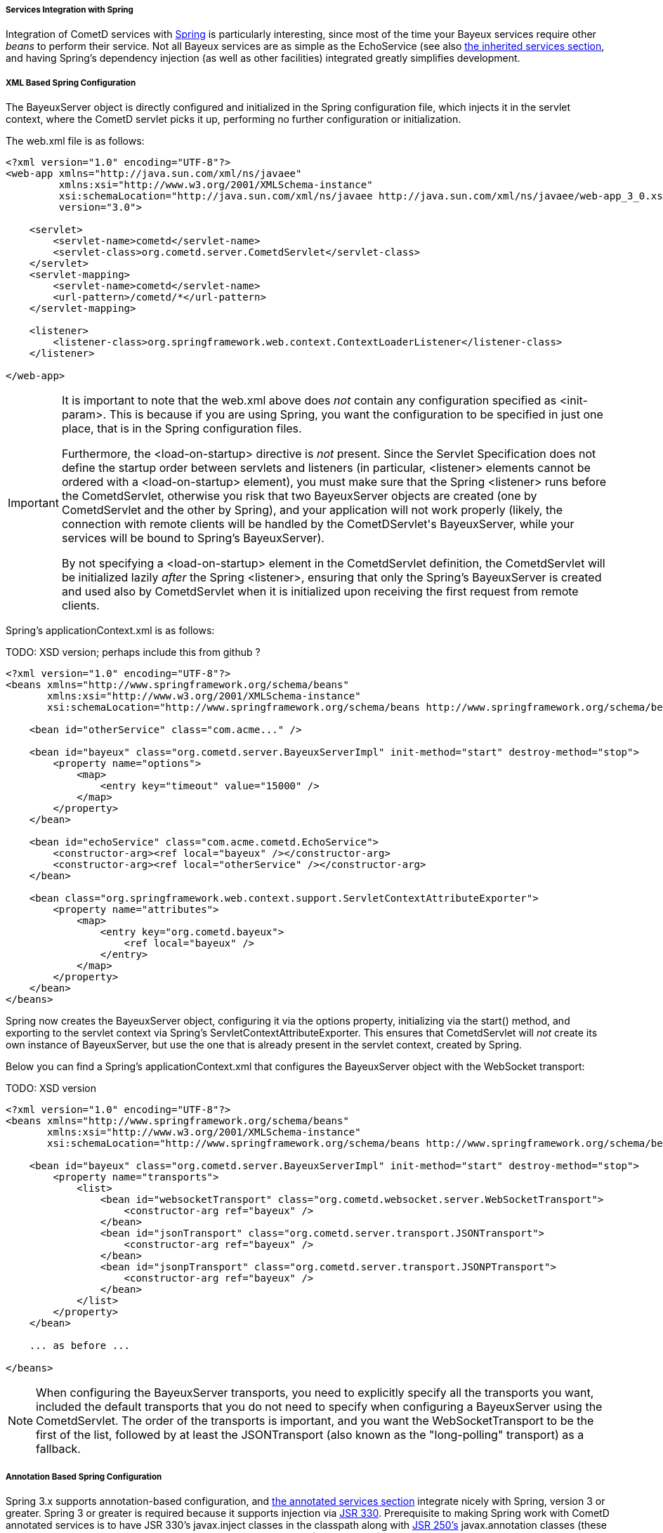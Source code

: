 
[[_java_server_services_integration_spring]]
===== Services Integration with Spring

Integration of CometD services with http://springframework.org[Spring] is
particularly interesting, since most of the time your Bayeux services require
other _beans_ to perform their service.
Not all Bayeux services are as simple as the +EchoService+ (see also
<<_java_server_services_inherited,the inherited services section>>, and having
Spring's dependency injection (as well as other facilities) integrated greatly
simplifies development.

[[_java_server_services_integration_spring_xml_based_spring_configuration]]
===== XML Based Spring Configuration

The +BayeuxServer+ object is directly configured and initialized in the Spring
configuration file, which injects it in the servlet context, where the CometD
servlet picks it up, performing no further configuration or initialization.

The +web.xml+ file is as follows:

====
[source,xml]
----
<?xml version="1.0" encoding="UTF-8"?>
<web-app xmlns="http://java.sun.com/xml/ns/javaee"
         xmlns:xsi="http://www.w3.org/2001/XMLSchema-instance"
         xsi:schemaLocation="http://java.sun.com/xml/ns/javaee http://java.sun.com/xml/ns/javaee/web-app_3_0.xsd"
         version="3.0">

    <servlet>
        <servlet-name>cometd</servlet-name>
        <servlet-class>org.cometd.server.CometdServlet</servlet-class>
    </servlet>
    <servlet-mapping>
        <servlet-name>cometd</servlet-name>
        <url-pattern>/cometd/*</url-pattern>
    </servlet-mapping>

    <listener>
        <listener-class>org.springframework.web.context.ContextLoaderListener</listener-class>
    </listener>

</web-app>
----
====

[IMPORTANT]
====
It is important to note that the +web.xml+ above does _not_ contain any
configuration specified as +<init-param>+.
This is because if you are using Spring, you want the configuration to be
specified in just one place, that is in the Spring configuration files.

Furthermore, the +<load-on-startup>+ directive is _not_ present.
Since the Servlet Specification does not define the startup order between
servlets and listeners (in particular, +<listener>+ elements cannot be
ordered with a +<load-on-startup>+ element), you must make sure that the
Spring +<listener>+ runs before the +CometdServlet+, otherwise you risk
that two +BayeuxServer+ objects are created (one by +CometdServlet+ and
the other by Spring), and your application will not work properly (likely,
the connection with remote clients will be handled by the +CometDServlet+'s
+BayeuxServer+, while your services will be bound to Spring's +BayeuxServer+).

By not specifying a +<load-on-startup>+ element in the +CometdServlet+
definition, the +CometdServlet+ will be initialized lazily _after_ the Spring
+<listener>+, ensuring that only the Spring's +BayeuxServer+ is created and
used also by +CometdServlet+ when it is initialized upon receiving the first
request from remote clients.
====

Spring's +applicationContext.xml+ is as follows:

TODO: XSD version; perhaps include this from github ?
====
[source,xml]
----
<?xml version="1.0" encoding="UTF-8"?>
<beans xmlns="http://www.springframework.org/schema/beans"
       xmlns:xsi="http://www.w3.org/2001/XMLSchema-instance"
       xsi:schemaLocation="http://www.springframework.org/schema/beans http://www.springframework.org/schema/beans/spring-beans-2.5.xsd">

    <bean id="otherService" class="com.acme..." />

    <bean id="bayeux" class="org.cometd.server.BayeuxServerImpl" init-method="start" destroy-method="stop">
        <property name="options">
            <map>
                <entry key="timeout" value="15000" />
            </map>
        </property>
    </bean>

    <bean id="echoService" class="com.acme.cometd.EchoService">
        <constructor-arg><ref local="bayeux" /></constructor-arg>
        <constructor-arg><ref local="otherService" /></constructor-arg>
    </bean>

    <bean class="org.springframework.web.context.support.ServletContextAttributeExporter">
        <property name="attributes">
            <map>
                <entry key="org.cometd.bayeux">
                    <ref local="bayeux" />
                </entry>
            </map>
        </property>
    </bean>
</beans>
----
====

Spring now creates the +BayeuxServer+ object, configuring it via the +options+
property, initializing via the +start()+ method, and exporting to the servlet
context via Spring's +ServletContextAttributeExporter+.
This ensures that +CometdServlet+ will _not_ create its own instance of +BayeuxServer+,
but use the one that is already present in the servlet context, created by Spring.

Below you can find a Spring's +applicationContext.xml+ that configures the +BayeuxServer+
object with the WebSocket transport:

TODO: XSD version
====
[source,xml]
----
<?xml version="1.0" encoding="UTF-8"?>
<beans xmlns="http://www.springframework.org/schema/beans"
       xmlns:xsi="http://www.w3.org/2001/XMLSchema-instance"
       xsi:schemaLocation="http://www.springframework.org/schema/beans http://www.springframework.org/schema/beans/spring-beans-2.5.xsd">

    <bean id="bayeux" class="org.cometd.server.BayeuxServerImpl" init-method="start" destroy-method="stop">
        <property name="transports">
            <list>
                <bean id="websocketTransport" class="org.cometd.websocket.server.WebSocketTransport">
                    <constructor-arg ref="bayeux" />
                </bean>
                <bean id="jsonTransport" class="org.cometd.server.transport.JSONTransport">
                    <constructor-arg ref="bayeux" />
                </bean>
                <bean id="jsonpTransport" class="org.cometd.server.transport.JSONPTransport">
                    <constructor-arg ref="bayeux" />
                </bean>
            </list>
        </property>
    </bean>

    ... as before ...

</beans>
----
====

NOTE: When configuring the +BayeuxServer+ transports, you need to explicitly
specify all the transports you want, included the default transports that you
do not need to specify when configuring a +BayeuxServer+ using the +CometdServlet+.
The order of the transports is important, and you want the +WebSocketTransport+
to be the first of the list, followed by at least the +JSONTransport+ (also
known as the "long-polling" transport) as a fallback.

===== Annotation Based Spring Configuration

Spring 3.x supports annotation-based configuration, and
<<_java_server_services_annotated,the annotated services section>> integrate
nicely with Spring, version 3 or greater.
Spring 3 or greater is required because it supports injection via
http://jcp.org/en/jsr/detail?id=330[JSR 330].
Prerequisite to making Spring work with CometD annotated services is to have
JSR 330's +javax.inject+ classes in the classpath along with
http://jcp.org/en/jsr/detail?id=250[JSR 250's] +javax.annotation+ classes
(these are included in JDK 6 and therefore only required if you use JDK 5).

TODO: verify if cglib is still required
[NOTE]
====
Do not forget that Spring 3.x requires CGLIB classes in the classpath as well.
====

The +web.xml+ file is exactly the same as the one given as an example in the
<<_java_server_services_integration_spring_xml_based_spring_configuration,XML based configuration above>>,
and the same important notes apply.

Spring's +applicationContext.xml+ is as follows:

TODO: XSD version
====
[source,xml]
----
<?xml version="1.0" encoding="UTF-8"?>
<beans xmlns="http://www.springframework.org/schema/beans"
       xmlns:context="http://www.springframework.org/schema/context"
       xmlns:xsi="http://www.w3.org/2001/XMLSchema-instance"
       xsi:schemaLocation="http://www.springframework.org/schema/beans http://www.springframework.org/schema/beans/spring-beans-3.0.xsd
                           http://www.springframework.org/schema/context http://www.springframework.org/schema/context/spring-context-3.0.xsd">

    <context:component-scan base-package="com.acme..." />

</beans>
----
====

Spring scans the classpath for classes that qualify as Spring beans in the given base package. 

The CometD annotated service needs some additional annotation to make it qualify as a Spring bean: 

====
[source,java]
----
@javax.inject.Named // Tells Spring that this is a bean
@javax.inject.Singleton // Tells Spring that this is a singleton
@Service("echoService")
public class EchoService
{
    @Inject
    private BayeuxServer bayeux;
    @Session
    private ServerSession serverSession;

    @PostConstruct
    public void init()
    {
        System.out.println("Echo Service Initialized");
    }

    @Listener("/echo")
    public void echo(ServerSession remote, ServerMessage.Mutable message)
    {
        String channel = message.getChannel();
        Object data = message.getData();
        remote.deliver(serverSession, channel, data);
    }
}
----
====

The missing piece is that you need to tell Spring to perform the processing of
the CometD annotations; do so using a Spring component:

====
[source,java]
----
@Component
public class Configurer implements DestructionAwareBeanPostProcessor, ServletContextAware
{
    private BayeuxServer bayeuxServer;
    private ServerAnnotationProcessor processor;

    @Inject
    private void setBayeuxServer(BayeuxServer bayeuxServer)
    {
        this.bayeuxServer = bayeuxServer;
    }

    @PostConstruct
    private void init()
    {
        this.processor = new ServerAnnotationProcessor(bayeuxServer);
    }

    public Object postProcessBeforeInitialization(Object bean, String name) throws BeansException
    {
        processor.processDependencies(bean);
        processor.processConfigurations(bean);
        processor.processCallbacks(bean);
        return bean;
    }

    public Object postProcessAfterInitialization(Object bean, String name) throws BeansException
    {
        return bean;
    }

    public void postProcessBeforeDestruction(Object bean, String name) throws BeansException
    {
        processor.deprocessCallbacks(bean);
    }

    @Bean(initMethod = "start", destroyMethod = "stop")
    public BayeuxServer bayeuxServer()
    {
        BayeuxServerImpl bean = new BayeuxServerImpl();
        bean.setOption(BayeuxServerImpl.LOG_LEVEL, "3");
        return bean;
    }

    public void setServletContext(ServletContext servletContext)
    {
        servletContext.setAttribute(BayeuxServer.ATTRIBUTE, bayeuxServer);
    }
}
----
====

Summary: 

* This Spring component is the factory for the BayeuxServer object via the
  +bayeuxServer()+ method (annotated with Spring's +@Bean+).
* Creating CometD's +ServerAnnotationProcessor+ requires the BayeuxServer object,
  and therefore it +@Injects+ it into a setter method.
* The lifecycle callback +init()+ creates CometD's +ServerAnnotationProcessor+,
  which is then used during Spring's bean post processing phases.
* Finally, the BayeuxServer object is exported into the servlet context for
  the CometD servlet to use.
